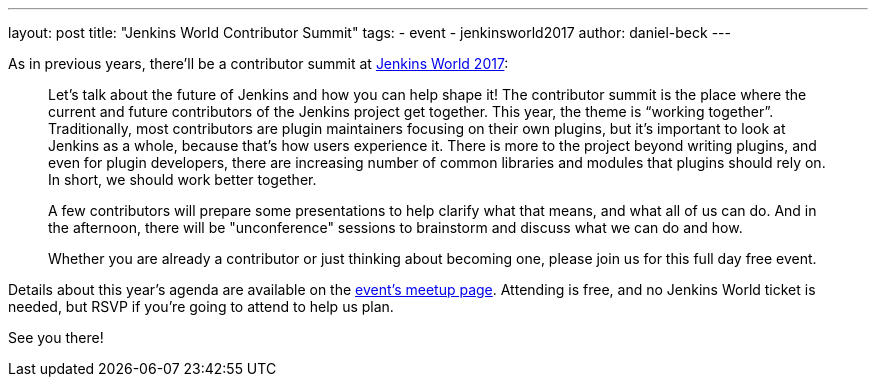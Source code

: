 ---
layout: post
title: "Jenkins World Contributor Summit"
tags:
- event
- jenkinsworld2017
author: daniel-beck
---

As in previous years, there'll be a contributor summit at link:https://www.cloudbees.com/jenkinsworld[Jenkins World 2017]:

____
Let's talk about the future of Jenkins and how you can help shape it! The contributor summit is the place where the current and future contributors of the Jenkins project get together. This year, the theme is “working together”. Traditionally, most contributors are plugin maintainers focusing on their own plugins, but it’s important to look at Jenkins as a whole, because that’s how users experience it. There is more to the project beyond writing plugins, and even for plugin developers, there are increasing number of common libraries and modules that plugins should rely on. In short, we should work better together.

A few contributors will prepare some presentations to help clarify what that means, and what all of us can do. And in the afternoon, there will be "unconference" sessions to brainstorm and discuss what we can do and how.

Whether you are already a contributor or just thinking about becoming one, please join us for this full day free event.
____

Details about this year's agenda are available on the link:https://www.meetup.com/jenkinsmeetup/events/241213280/[event's meetup page].
Attending is free, and no Jenkins World ticket is needed, but RSVP if you're going to attend to help us plan.

See you there!
